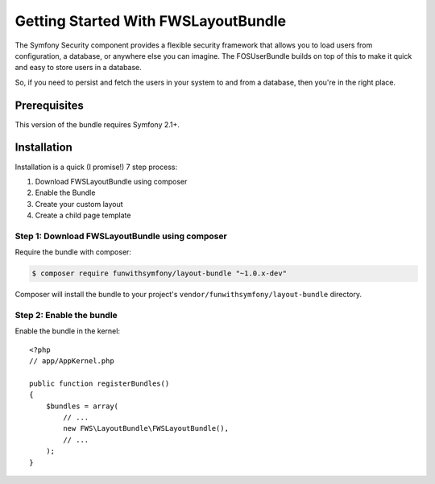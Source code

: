 Getting Started With FWSLayoutBundle
================================

The Symfony Security component provides a flexible security framework that
allows you to load users from configuration, a database, or anywhere else
you can imagine. The FOSUserBundle builds on top of this to make it quick
and easy to store users in a database.

So, if you need to persist and fetch the users in your system to and from
a database, then you're in the right place.

Prerequisites
----------------

This version of the bundle requires Symfony 2.1+.

Installation
-------------

Installation is a quick (I promise!) 7 step process:

1. Download FWSLayoutBundle using composer
2. Enable the Bundle
3. Create your custom layout
4. Create a child page template

Step 1: Download FWSLayoutBundle using composer
~~~~~~~~~~~~~~~~~~~~~~~~~~~~~~~~~~~~~~~~~~~~~

Require the bundle with composer:

.. code-block:: bash

    $ composer require funwithsymfony/layout-bundle "~1.0.x-dev"

Composer will install the bundle to your project's ``vendor/funwithsymfony/layout-bundle`` directory.

Step 2: Enable the bundle
~~~~~~~~~~~~~~~~~~~~~~~~~

Enable the bundle in the kernel::

    <?php
    // app/AppKernel.php

    public function registerBundles()
    {
        $bundles = array(
            // ...
            new FWS\LayoutBundle\FWSLayoutBundle(),
            // ...
        );
    }

